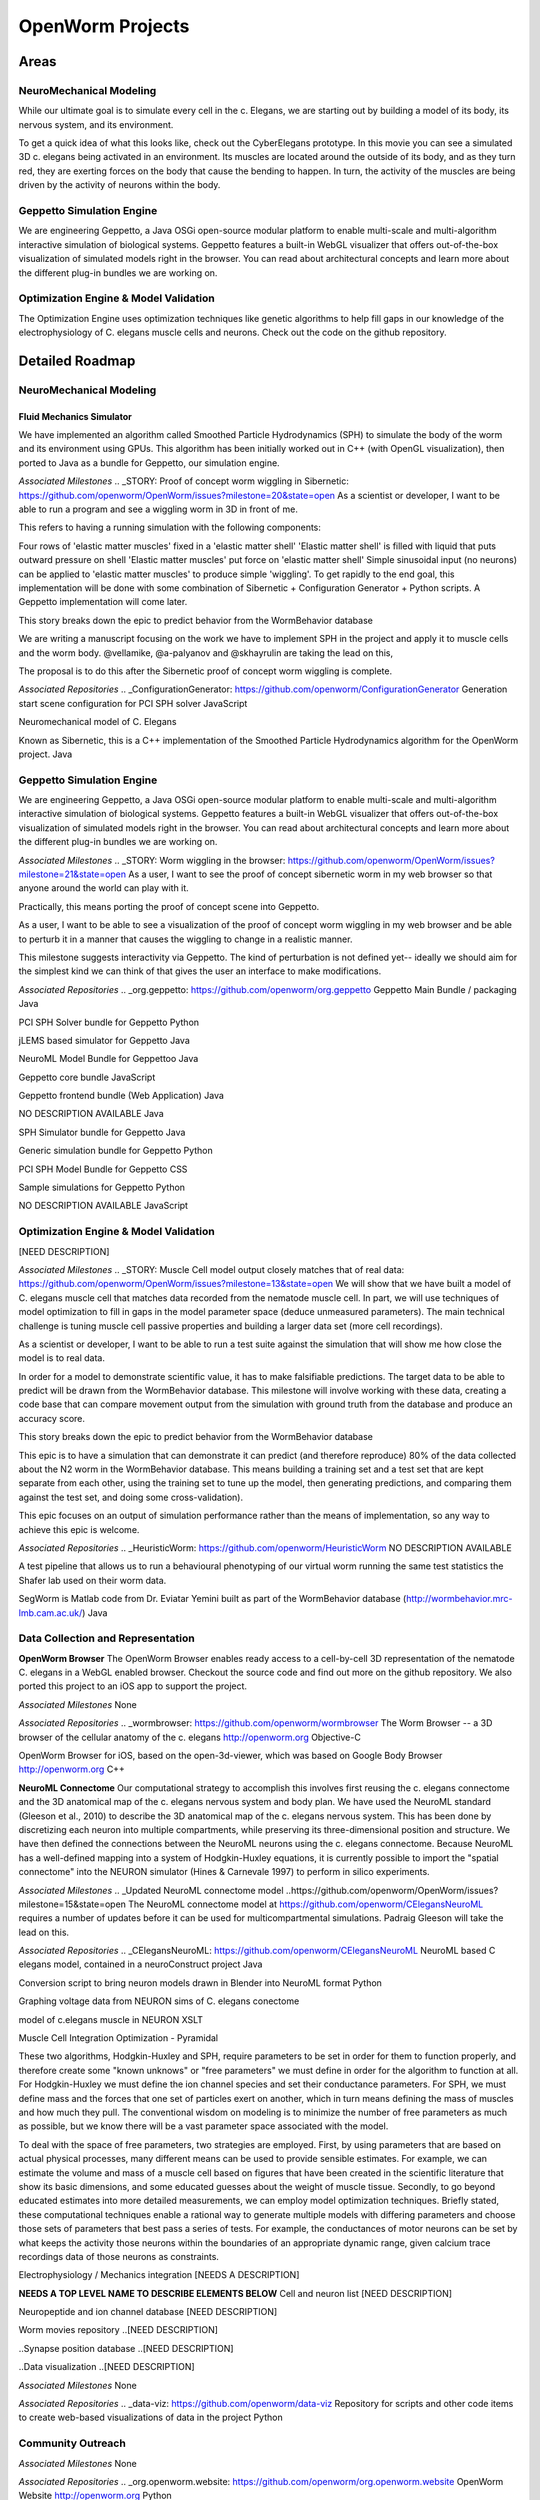 ****************
OpenWorm Projects
****************

Areas
=============

NeuroMechanical Modeling
------------------------

While our ultimate goal is to simulate every cell in the c. Elegans, we are starting out by building a model 
of its body, its nervous system, and its environment.

To get a quick idea of what this looks like, check out the CyberElegans prototype. In this movie you can 
see a simulated 3D c. elegans being activated in an environment. Its muscles are located around the outside 
of its body, and as they turn red, they are exerting forces on the body that cause the bending to happen. 
In turn, the activity of the muscles are being driven by the activity of neurons within the body.

Geppetto Simulation Engine
--------------------------

We are engineering Geppetto, a Java OSGi open-source modular platform to enable multi-scale and multi-algorithm 
interactive simulation of biological systems. Geppetto features a built-in WebGL visualizer that offers 
out-of-the-box visualization of simulated models right in the browser. You can read about architectural 
concepts and learn more about the different plug-in bundles we are working on.

Optimization Engine & Model Validation
---------------------------------------

The Optimization Engine uses optimization techniques like genetic algorithms to help fill gaps in our 
knowledge of the electrophysiology of C. elegans muscle cells and neurons. Check out the code on the 
github repository.

.. **Data Collection and Representation**

.. **Community Outreach**


Detailed Roadmap
================
NeuroMechanical Modeling
------------------------

Fluid Mechanics Simulator
~~~~~~~~~~~~~~~~~~~~~~~~~

We have implemented an algorithm called Smoothed Particle Hydrodynamics (SPH) to simulate the body of the 
worm and its environment using GPUs. This algorithm has been initially worked out in C++ (with OpenGL visualization), 
then ported to Java as a bundle for Geppetto, our simulation engine.

*Associated Milestones*
.. _STORY: Proof of concept worm wiggling in Sibernetic: https://github.com/openworm/OpenWorm/issues?milestone=20&state=open
As a scientist or developer, I want to be able to run a program and see a wiggling worm in 3D in front of me.

This refers to having a running simulation with the following components:

Four rows of 'elastic matter muscles' fixed in a 'elastic matter shell'
'Elastic matter shell' is filled with liquid that puts outward pressure on shell
'Elastic matter muscles' put force on 'elastic matter shell'
Simple sinusoidal input (no neurons) can be applied to 'elastic matter muscles' to produce simple 'wiggling'.
To get rapidly to the end goal, this implementation will be done with some combination of Sibernetic + Configuration Generator + Python scripts. A Geppetto implementation will come later.

This story breaks down the epic to predict behavior from the WormBehavior database

.. _Electrofluid Paper: https://github.com/openworm/OpenWorm/issues?milestone=17&state=open
We are writing a manuscript focusing on the work we have to implement SPH in the project and apply it to muscle cells and the worm body. @vellamike, @a-palyanov and @skhayrulin are taking the lead on this,

The proposal is to do this after the Sibernetic proof of concept worm wiggling is complete.

*Associated Repositories*
.. _ConfigurationGenerator: https://github.com/openworm/ConfigurationGenerator
Generation start scene configuration for PCI SPH solver
JavaScript

.. _CyberElegans: https://github.com/openworm/CyberElegans
Neuromechanical model of C. Elegans

.. _Smoothed-Particle-Hydrodynamics: https://github.com/openworm/Smoothed-Particle-Hydrodynamics
Known as Sibernetic, this is a C++ implementation of the Smoothed Particle Hydrodynamics algorithm for the OpenWorm project.
Java


Geppetto Simulation Engine
--------------------------
We are engineering Geppetto, a Java OSGi open-source modular platform to enable multi-scale and multi-algorithm interactive simulation of biological systems. Geppetto features a built-in WebGL visualizer that offers out-of-the-box visualization of simulated models right in the browser. You can read about architectural concepts and learn more about the different plug-in bundles we are working on.

*Associated Milestones*
.. _STORY: Worm wiggling in the browser: https://github.com/openworm/OpenWorm/issues?milestone=21&state=open
As a user, I want to see the proof of concept sibernetic worm in my web browser so that anyone around the world can play with it.

Practically, this means porting the proof of concept scene into Geppetto.

.. _STORY: Interactive worm wiggling in browser: https://github.com/openworm/OpenWorm/issues?milestone=23&state=open
As a user, I want to be able to see a visualization of the proof of concept worm wiggling in my web browser and be able to perturb it in a manner that causes the wiggling to change in a realistic manner.

This milestone suggests interactivity via Geppetto. The kind of perturbation is not defined yet-- ideally we should aim for the simplest kind we can think of that gives the user an interface to make modifications.

*Associated Repositories*
.. _org.geppetto: https://github.com/openworm/org.geppetto
Geppetto Main Bundle / packaging
Java

.. _org.geppetto.solver.sph: https://github.com/openworm/org.geppetto.solver.sph
PCI SPH Solver bundle for Geppetto
Python

.. _org.geppetto.simulator.jlems: https://github.com/openworm/org.geppetto.simulator.jlems
jLEMS based simulator for Geppetto
Java

.. _org.geppetto.model.neuroml: https://github.com/openworm/org.geppetto.model.neuroml
NeuroML Model Bundle for Geppettoo
Java

.. _org.geppetto.core: https://github.com/openworm/org.geppetto.core
Geppetto core bundle
JavaScript

.. _org.geppetto.frontend: https://github.com/openworm/org.geppetto.frontend
Geppetto frontend bundle (Web Application)
Java

.. _org.geppetto.testbackend: https://github.com/openworm/org.geppetto.testbackend
NO DESCRIPTION AVAILABLE
Java 

.. org.geppetto.simulator.sph: https://github.com/openworm/org.geppetto.simulator.sph
SPH Simulator bundle for Geppetto
Java

.. _org.geppetto.simulation: https://github.com/openworm/org.geppetto.simulation
Generic simulation bundle for Geppetto
Python

.. _org.geppetto.model.sph: https://github.com/openworm/org.geppetto.model.sph
PCI SPH Model Bundle for Geppetto
CSS

.. _org.geppetto.samples: https://github.com/openworm/org.geppetto.samples
Sample simulations for Geppetto
Python

.. _org.geppetto.templatebundle: https://github.com/openworm/org.geppetto.templatebundle
NO DESCRIPTION AVAILABLE
JavaScript


Optimization Engine & Model Validation
--------------------------------------
[NEED DESCRIPTION]

*Associated Milestones*
.. _STORY: Muscle Cell model output closely matches that of real data: https://github.com/openworm/OpenWorm/issues?milestone=13&state=open
We will show that we have built a model of C. elegans muscle cell that matches data recorded from the nematode muscle cell. In part, we will use techniques of model optimization to fill in gaps in the model parameter space (deduce unmeasured parameters). The main technical challenge is tuning muscle cell passive properties and building a larger data set (more cell recordings).

.. _STORY: Build a test suite for the simulation from WormBehavior database: https://github.com/openworm/OpenWorm/issues?milestone=19&state=open
As a scientist or developer, I want to be able to run a test suite against the simulation that will show me how close the model is to real data.

In order for a model to demonstrate scientific value, it has to make falsifiable predictions. The target data to be able to predict will be drawn from the WormBehavior database. This milestone will involve working with these data, creating a code base that can compare movement output from the simulation with ground truth from the database and produce an accuracy score.

This story breaks down the epic to predict behavior from the WormBehavior database

.. _EPIC: Correctly predict 80% of wild type (N2) behavior in WormBehavior database: https://github.com/openworm/OpenWorm/issues?milestone=22&state=open
This epic is to have a simulation that can demonstrate it can predict (and therefore reproduce) 80% of the data collected about the N2 worm in the WormBehavior database. This means building a training set and a test set that are kept separate from each other, using the training set to tune up the model, then generating predictions, and comparing them against the test set, and doing some cross-validation).

This epic focuses on an output of simulation performance rather than the means of implementation, so any way to achieve this epic is welcome.

*Associated Repositories*
.. _HeuristicWorm: https://github.com/openworm/HeuristicWorm
NO DESCRIPTION AVAILABLE

.. _movement_validation: https://github.com/openworm/movement_validation
A test pipeline that allows us to run a behavioural phenotyping of our virtual worm running the same test statistics the Shafer lab used on their worm data.

.. _SegWorm: https://github.com/openworm/SegWorm
SegWorm is Matlab code from Dr. Eviatar Yemini built as part of the WormBehavior database (http://wormbehavior.mrc-lmb.cam.ac.uk/)
Java


Data Collection and Representation
----------------------------------
**OpenWorm Browser**
The OpenWorm Browser enables ready access to a cell-by-cell 3D representation of the nematode C. elegans in a WebGL enabled browser. Checkout the source code and find out more on the github repository. We also ported this project to an iOS app to support the project.

*Associated Milestones*
None

*Associated Repositories*
.. _wormbrowser: https://github.com/openworm/wormbrowser
The Worm Browser -- a 3D browser of the cellular anatomy of the c. elegans 
http://openworm.org
Objective-C

.. _openwormbrowser-ios: https://github.com/openworm/openwormbrowser-ios
OpenWorm Browser for iOS, based on the open-3d-viewer, which was based on Google Body Browser
http://openworm.org
C++


**NeuroML Connectome**
Our computational strategy to accomplish this involves first reusing the c. elegans connectome and the 3D anatomical map of the c. elegans nervous system and body plan. We have used the NeuroML standard (Gleeson et al., 2010) to describe the 3D anatomical map of the c. elegans nervous system. This has been done by discretizing each neuron into multiple compartments, while preserving its three-dimensional position and structure. We have then defined the connections between the NeuroML neurons using the c. elegans connectome. Because NeuroML has a well-defined mapping into a system of Hodgkin-Huxley equations, it is currently possible to import the "spatial connectome" into the NEURON simulator (Hines & Carnevale 1997) to perform in silico experiments.

*Associated Milestones*
.. _Updated NeuroML connectome model ..https://github.com/openworm/OpenWorm/issues?milestone=15&state=open
The NeuroML connectome model at https://github.com/openworm/CElegansNeuroML requires a number of updates before it can be used for multicompartmental simulations. Padraig Gleeson will take the lead on this.

*Associated Repositories*
.. _CElegansNeuroML: https://github.com/openworm/CElegansNeuroML
NeuroML based C elegans model, contained in a neuroConstruct project
Java

.. _Blender2NeuroML: https://github.com/openworm/Blender2NeuroML
Conversion script to bring neuron models drawn in Blender into NeuroML format
Python

.. _NEURONSimData: https://github.com/openworm/NEURONSimData
Graphing voltage data from NEURON sims of C. elegans conectome

.. _muscle_model: https://github.com/openworm/muscle_model
model of c.elegans muscle in NEURON
XSLT

Muscle Cell Integration
Optimization - Pyramidal

These two algorithms, Hodgkin-Huxley and SPH, require parameters to be set in order for them to function properly, and therefore create some "known unknows" or "free parameters" we must define in order for the algorithm to function at all. For Hodgkin-Huxley we must define the ion channel species and set their conductance parameters. For SPH, we must define mass and the forces that one set of particles exert on another, which in turn means defining the mass of muscles and how much they pull. The conventional wisdom on modeling is to minimize the number of free parameters as much as possible, but we know there will be a vast parameter space associated with the model.

To deal with the space of free parameters, two strategies are employed. First, by using parameters that are based on actual physical processes, many different means can be used to provide sensible estimates. For example, we can estimate the volume and mass of a muscle cell based on figures that have been created in the scientific literature that show its basic dimensions, and some educated guesses about the weight of muscle tissue. Secondly, to go beyond educated estimates into more detailed measurements, we can employ model optimization techniques. Briefly stated, these computational techniques enable a rational way to generate multiple models with differing parameters and choose those sets of parameters that best pass a series of tests. For example, the conductances of motor neurons can be set by what keeps the activity those neurons within the boundaries of an appropriate dynamic range, given calcium trace recordings data of those neurons as constraints.

Electrophysiology / Mechanics integration
[NEEDS A DESCRIPTION]



**NEEDS A TOP LEVEL NAME TO DESCRIBE ELEMENTS BELOW**
Cell and neuron list
[NEED DESCRIPTION]

Neuropeptide and ion channel database
[NEED DESCRIPTION]

Worm movies repository
..[NEED DESCRIPTION]

..Synapse position database
..[NEED DESCRIPTION]

..Data visualization
..[NEED DESCRIPTION]

*Associated Milestones*
None

*Associated Repositories*
.. _data-viz: https://github.com/openworm/data-viz
Repository for scripts and other code items to create web-based visualizations of data in the project
Python



Community Outreach
------------------
.. [NEED DESCRIPTION]

*Associated Milestones*
None

*Associated Repositories*
.. _org.openworm.website: https://github.com/openworm/org.openworm.website
OpenWorm Website 
http://openworm.org
Python

.. _OpenWorm: https://github.com/openworm/OpenWorm
Project Home repo for OpenWorm Wiki and Project-wide issues 
http://openworm.org
Matlab

.. _openworm_docs: https://github.com/openworm/openworm_docs
Documentation for OpenWorm

